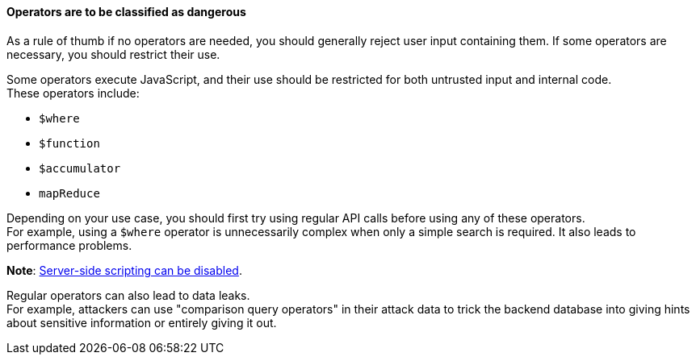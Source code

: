 ==== Operators are to be classified as dangerous

As a rule of thumb if no operators are needed, you should generally reject user
input containing them. If some operators are necessary, you should restrict
their use.

Some operators execute JavaScript, and their use should be restricted for both
untrusted input and internal code. +
These operators include:

* `$where`
* `$function`
* `$accumulator`
* `mapReduce`

Depending on your use case, you should first try using regular
API calls before using any of these operators. +
For example, using a `$where` operator is unnecessarily complex when only a
simple search is required. It also leads to performance problems.

**Note**: https://www.mongodb.com/docs/manual/reference/operator/query/where/#javascript-enablement[Server-side scripting can be disabled].

Regular operators can also lead to data leaks. +
For example, attackers can use "comparison query operators" in their attack
data to trick the backend database into giving hints about sensitive
information or entirely giving it out.

